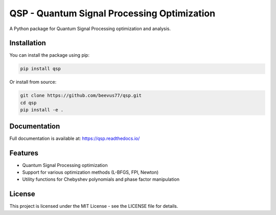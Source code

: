 QSP - Quantum Signal Processing Optimization
===========================================

A Python package for Quantum Signal Processing optimization and analysis.

Installation
-----------

You can install the package using pip:

.. code-block:: bash

    pip install qsp

Or install from source:

.. code-block:: bash

    git clone https://github.com/beevus77/qsp.git
    cd qsp
    pip install -e .

Documentation
------------

Full documentation is available at: https://qsp.readthedocs.io/

Features
--------

* Quantum Signal Processing optimization
* Support for various optimization methods (L-BFGS, FPI, Newton)
* Utility functions for Chebyshev polynomials and phase factor manipulation

License
-------

This project is licensed under the MIT License - see the LICENSE file for details.
